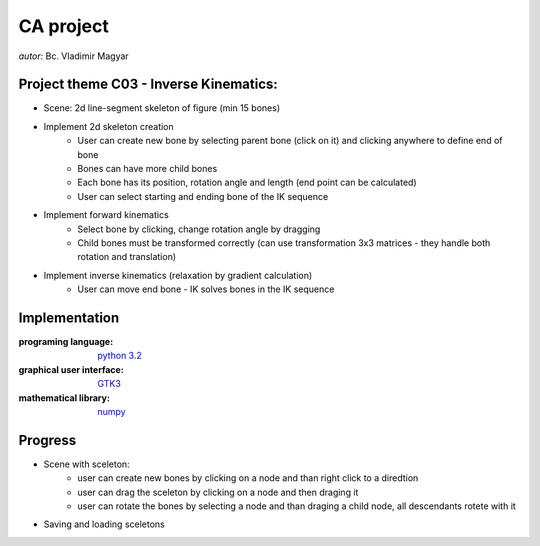 ==========
CA project
==========

*autor:* Bc. Vladimir Magyar

Project theme C03 - Inverse Kinematics:
---------------------------------------

- Scene: 2d line-segment skeleton of figure (min 15 bones)
- Implement 2d skeleton creation
        - User can create new bone by selecting parent bone (click on it) and clicking anywhere to define end of bone
        - Bones can have more child bones
        - Each bone has its position, rotation angle and length (end point can be calculated)
        - User can select starting and ending bone of the IK sequence
- Implement forward kinematics
        - Select bone by clicking, change rotation angle by dragging
        - Child bones must be transformed correctly (can use transformation 3x3 matrices - they handle both rotation and translation)
- Implement inverse kinematics (relaxation by gradient calculation)
        - User can move end bone - IK solves bones in the IK sequence

Implementation
--------------

:programing language: `python 3.2 <www.python.org>`_
:graphical user interface: `GTK3 <https://live.gnome.org/PyGObject>`_
:mathematical library: `numpy <http://numpy.scipy.org/>`_

Progress
--------

- Scene with sceleton: 
        - user can create new bones by clicking on a node and than right click to a diredtion
        - user can drag the sceleton by clicking on a node and then draging it
        - user can rotate the bones by selecting a node and than draging a child node, all descendants rotete with it
- Saving and loading sceletons

|screenshot01|
|screenshot02|
|screenshot03|
|screenshot02|


.. |screenshot01| image:: https://github.com/microo8/CA-project/raw/master/screenshots/Screenshot01.png
.. |screenshot02| image:: https://github.com/microo8/CA-project/raw/master/screenshots/Screenshot02.png
.. |screenshot03| image:: https://github.com/microo8/CA-project/raw/master/screenshots/Screenshot03.png
.. |screenshot04| image:: https://github.com/microo8/CA-project/raw/master/screenshots/Screenshot04.png

